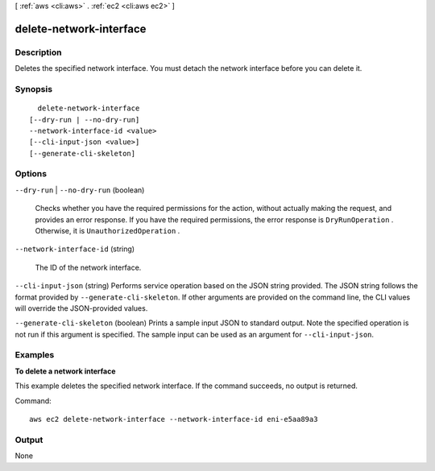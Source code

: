 [ :ref:`aws <cli:aws>` . :ref:`ec2 <cli:aws ec2>` ]

.. _cli:aws ec2 delete-network-interface:


************************
delete-network-interface
************************



===========
Description
===========



Deletes the specified network interface. You must detach the network interface before you can delete it.



========
Synopsis
========

::

    delete-network-interface
  [--dry-run | --no-dry-run]
  --network-interface-id <value>
  [--cli-input-json <value>]
  [--generate-cli-skeleton]




=======
Options
=======

``--dry-run`` | ``--no-dry-run`` (boolean)


  Checks whether you have the required permissions for the action, without actually making the request, and provides an error response. If you have the required permissions, the error response is ``DryRunOperation`` . Otherwise, it is ``UnauthorizedOperation`` .

  

``--network-interface-id`` (string)


  The ID of the network interface.

  

``--cli-input-json`` (string)
Performs service operation based on the JSON string provided. The JSON string follows the format provided by ``--generate-cli-skeleton``. If other arguments are provided on the command line, the CLI values will override the JSON-provided values.

``--generate-cli-skeleton`` (boolean)
Prints a sample input JSON to standard output. Note the specified operation is not run if this argument is specified. The sample input can be used as an argument for ``--cli-input-json``.



========
Examples
========

**To delete a network interface**

This example deletes the specified network interface. If the command succeeds, no output is returned.

Command::

  aws ec2 delete-network-interface --network-interface-id eni-e5aa89a3


======
Output
======

None